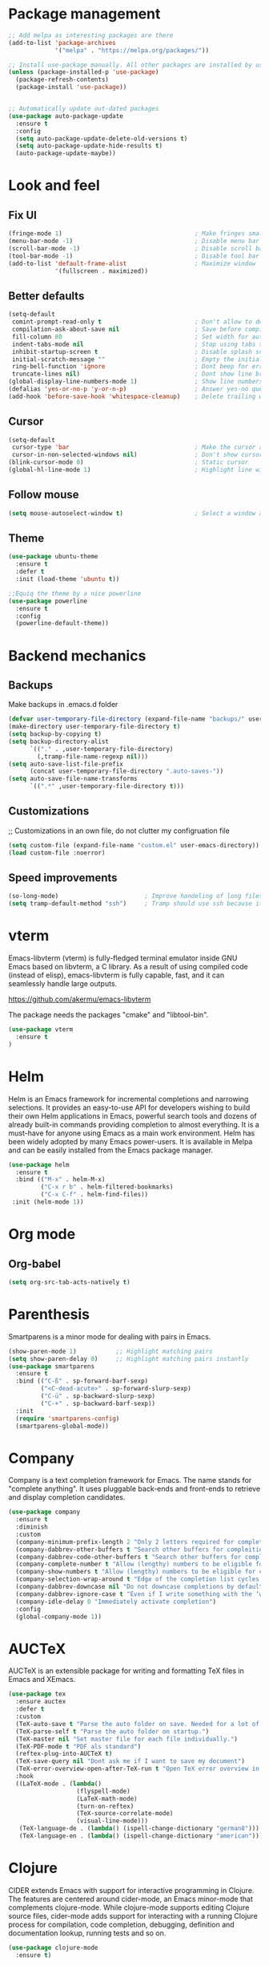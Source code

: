 * Package management
#+begin_src emacs-lisp
  ;; Add melpa as interesting packages are there
  (add-to-list 'package-archives
               '("melpa" . "https://melpa.org/packages/"))

  ;; Install use-package manually. All other packages are installed by use-package
  (unless (package-installed-p 'use-package)
    (package-refresh-contents)
    (package-install 'use-package))


  ;; Automatically update out-dated packages
  (use-package auto-package-update
    :ensure t
    :config
    (setq auto-package-update-delete-old-versions t)
    (setq auto-package-update-hide-results t)
    (auto-package-update-maybe))
#+end_src

* Look and feel
** Fix UI
#+begin_src emacs-lisp
  (fringe-mode 1)                                     ; Make fringes small
  (menu-bar-mode -1)                                  ; Disable menu bar
  (scroll-bar-mode -1)                                ; Disable scroll bar
  (tool-bar-mode -1)                                  ; Disable tool bar
  (add-to-list 'default-frame-alist                   ; Maximize window
               '(fullscreen . maximized))
#+end_src

** Better defaults
#+begin_src emacs-lisp
  (setq-default
   comint-prompt-read-only t                          ; Don't allow to delete begin of shell
   compilation-ask-about-save nil                     ; Save before compiling
   fill-column 80                                     ; Set width for automatic line breaks
   indent-tabs-mode nil                               ; Stop using tabs to indent
   inhibit-startup-screen t                           ; Disable splash screen
   initial-scratch-message ""                         ; Empty the initial *scratch* buffer
   ring-bell-function 'ignore                         ; Dont beep for errors
   truncate-lines nil)                                ; Dont show line break symbol
  (global-display-line-numbers-mode 1)                ; Show line numbers
  (defalias 'yes-or-no-p 'y-or-n-p)                   ; Answer yes-no questions with one key
  (add-hook 'before-save-hook 'whitespace-cleanup)    ; Delete trailing whitespaces when save
#+end_src

** Cursor
#+begin_src emacs-lisp
  (setq-default
   cursor-type 'bar                                   ; Make the cursor a horizontal line
   cursor-in-non-selected-windows nil)                ; Don't show cursor o second window
  (blink-cursor-mode 0)                               ; Static cursor
  (global-hl-line-mode 1)                             ; Highlight line with cursor
#+end_src

** Follow mouse
#+begin_src emacs-lisp
  (setq mouse-autoselect-window t)                    ; Select a window as the mouse pointer enters it
#+end_src

** Theme
#+begin_src emacs-lisp
  (use-package ubuntu-theme
    :ensure t
    :defer t
    :init (load-theme 'ubuntu t))

  ;;Equiq the theme by a nice powerline
  (use-package powerline
    :ensure t
    :config
    (powerline-default-theme))
#+end_src

* Backend mechanics
** Backups
Make backups in .emacs.d folder
#+begin_src emacs-lisp
  (defvar user-temporary-file-directory (expand-file-name "backups/" user-emacs-directory))
  (make-directory user-temporary-file-directory t)
  (setq backup-by-copying t)
  (setq backup-directory-alist
        `(("." . ,user-temporary-file-directory)
          (,tramp-file-name-regexp nil)))
  (setq auto-save-list-file-prefix
        (concat user-temporary-file-directory ".auto-saves-"))
  (setq auto-save-file-name-transforms
        `((".*" ,user-temporary-file-directory t)))
#+end_src

** Customizations
;; Customizations in an own file, do not clutter my configruation file
#+begin_src emacs-lisp
(setq custom-file (expand-file-name "custom.el" user-emacs-directory))
(load custom-file :noerror)
#+end_src

** Speed improvements
#+begin_src emacs-lisp
(so-long-mode)                        ; Improve handeling of long files
(setq tramp-default-method "ssh")     ; Tramp should use ssh because it is faster then scp
#+end_src

* vterm
Emacs-libvterm (vterm) is fully-fledged terminal emulator inside GNU Emacs based
on libvterm, a C library. As a result of using compiled code (instead of elisp),
emacs-libvterm is fully capable, fast, and it can seamlessly handle large
outputs.

https://github.com/akermu/emacs-libvterm

The package needs the packages "cmake" and "libtool-bin".

#+begin_src emacs-lisp
(use-package vterm
  :ensure t
)
#+end_src

* Helm
 Helm is an Emacs framework for incremental completions and narrowing
selections. It provides an easy-to-use API for developers wishing to build their
own Helm applications in Emacs, powerful search tools and dozens of already
built-in commands providing completion to almost everything. It is a must-have
for anyone using Emacs as a main work environment. Helm has been widely adopted
by many Emacs power-users. It is available in Melpa and can be easily installed
from the Emacs package manager.

#+begin_src emacs-lisp
  (use-package helm
    :ensure t
    :bind (("M-x" . helm-M-x)
           ("C-x r b" . helm-filtered-bookmarks)
           ("C-x C-f" . helm-find-files))
   :init (helm-mode 1))
#+end_src

* Org mode
** Org-babel
#+begin_src emacs-lisp
  (setq org-src-tab-acts-natively t)
#+end_src

* Parenthesis
Smartparens is a minor mode for dealing with pairs in Emacs.

#+begin_src emacs-lisp
  (show-paren-mode 1)           ;; Highlight matching pairs
  (setq show-paren-delay 0)     ;; Highlight matching pairs instantly
  (use-package smartparens
    :ensure t
    :bind (("C-ß" . sp-forward-barf-sexp)
           ("<C-dead-acute>" . sp-forward-slurp-sexp)
           ("C-ü" . sp-backward-slurp-sexp)
           ("C-+" . sp-backward-barf-sexp))
    :init
    (require 'smartparens-config)
    (smartparens-global-mode))
#+end_src

* Company
Company is a text completion framework for Emacs. The name stands for "complete
anything". It uses pluggable back-ends and front-ends to retrieve and display
completion candidates.

#+begin_src emacs-lisp
  (use-package company
    :ensure t
    :diminish
    :custom
    (company-minimum-prefix-length 2 "Only 2 letters required for completion to activate.")
    (company-dabbrev-other-buffers t "Search other buffers for compleition candidates")
    (company-dabbrev-code-other-buffers t "Search other buffers for compleition candidates")
    (company-complete-number t "Allow (lengthy) numbers to be eligible for completion")
    (company-show-numbers t "Allow (lengthy) numbers to be eligible for completion")
    (company-selection-wrap-around t "Edge of the completion list cycles around")
    (company-dabbrev-downcase nil "Do not downcase completions by default")
    (company-dabbrev-ignore-case t "Even if I write something with the ‘wrong’ case, provide the ‘correct’ casing")
    (company-idle-delay 0 "Immediately activate completion")
    :config
    (global-company-mode 1))
#+end_src

* AUCTeX
AUCTeX is an extensible package for writing and formatting TeX files in Emacs and XEmacs.

#+begin_src emacs-lisp
  (use-package tex
    :ensure auctex
    :defer t
    :custom
    (TeX-auto-save t "Parse the auto folder on save. Needed for a lot of auctex cool stuff.")
    (TeX-parse-self t "Parse the auto folder on startup.")
    (TeX-master nil "Set master file for each file individually.")
    (TeX-PDF-mode t "PDF als standard")
    (reftex-plug-into-AUCTeX t)
    (TeX-save-query nil "Dont ask me if I want to save my document")
    (TeX-error-overview-open-after-TeX-run t "Open TeX error overview in case of errors")
    :hook
    ((LaTeX-mode . (lambda()
                     (flyspell-mode)
                     (LaTeX-math-mode)
                     (turn-on-reftex)
                     (TeX-source-correlate-mode)
                     (visual-line-mode)))
     (TeX-language-de . (lambda() (ispell-change-dictionary "german8")))
     (TeX-language-en . (lambda() (ispell-change-dictionary "american")))))
#+end_src

* Clojure
CIDER extends Emacs with support for interactive programming in Clojure. The
features are centered around cider-mode, an Emacs minor-mode that complements
clojure-mode. While clojure-mode supports editing Clojure source files,
cider-mode adds support for interacting with a running Clojure process for
compilation, code completion, debugging, definition and documentation lookup,
running tests and so on.

#+begin_src emacs-lisp
  (use-package clojure-mode
    :ensure t)

  (use-package cider
    :ensure t)
#+end_src

* Magit
Magit is an interface to the version control system Git, implemented as an
Emacs package. Magit aspires to be a complete Git porcelain. While we cannot
(yet) claim that Magit wraps and improves upon each and every Git command, it is
complete enough to allow even experienced Git users to perform almost all of
their daily version control tasks directly from within Emacs. While many fine
Git clients exist, only Magit and Git itself deserve to be called porcelains.

#+begin_src emacs-lisp
  (use-package magit
    :ensure t
    :bind (("C-x g" . magit-status)))
#+end_src
* Projectile
Projectile is a project interaction library for Emacs. Its goal is to provide a
nice set of features operating on a project level without introducing external
dependencies (when feasible).

#+begin_src emacs-lisp
  (use-package projectile
    :ensure t
    :config
    (define-key projectile-mode-map (kbd "C-c p") 'projectile-command-map)
    (projectile-mode +1))
#+end_src

* LSP
Client for Language Server Protocol. lsp-mode aims to provide IDE-like
experience by providing optional integration with the most popular Emacs
packages like company, flycheck and projectile.

#+begin_src emacs-lisp
  (use-package lsp-mode
    :ensure t
    :commands lsp
    :hook ((python-mode . lsp)))

  (use-package lsp-ui
    :ensure t
    :commands lsp-ui-mode
    :hook (lsp-mode . lsp-ui-mode))

  (use-package company-lsp
    :ensure t
    :commands company-lsp
    :config
    (push 'company-lsp company-backends))
#+end_src

** Python
This is a simple global minor mode which will replicate the changes done by
virtualenv activation inside Emacs.

#+begin_src emacs-lisp
  (use-package pyvenv
    :ensure t)
#+end_src

Automatically activate python virtualenvs on emacs based on project name or
.python-version file.

#+begin_src emacs-lisp
  (use-package auto-virtualenv
    :ensure t
    :hook ((python-mode . auto-virtualenv-set-virtualenv))
    :config (require 'auto-virtualenv)
    )
#+end_src
